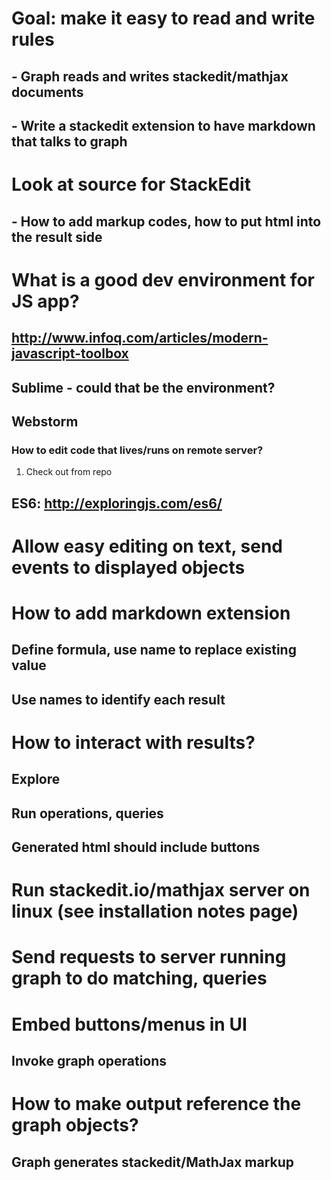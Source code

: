 #+STARTUP: showall
* Goal: make it easy to read and write rules
** - Graph reads and writes stackedit/mathjax documents
** - Write a stackedit extension to have markdown that talks to graph

* Look at source for StackEdit
** - How to add markup codes, how to put html into the result side

* What is a good dev environment for JS app?
** http://www.infoq.com/articles/modern-javascript-toolbox
** Sublime - could that be the environment?
** Webstorm
*** How to edit code that lives/runs on remote server?
**** Check out from repo
** ES6: http://exploringjs.com/es6/

* Allow easy editing on text, send events to displayed objects


* How to add markdown extension
** Define formula, use name to replace existing value
** Use names to identify each result

* How to interact with results?
** Explore
** Run operations, queries
** Generated html should include buttons

* Run stackedit.io/mathjax server on linux (see installation notes page)

* Send requests to server running graph to do matching, queries
* Embed buttons/menus in UI
** Invoke graph operations

* How to make output reference the graph objects?
** Graph generates stackedit/MathJax markup


